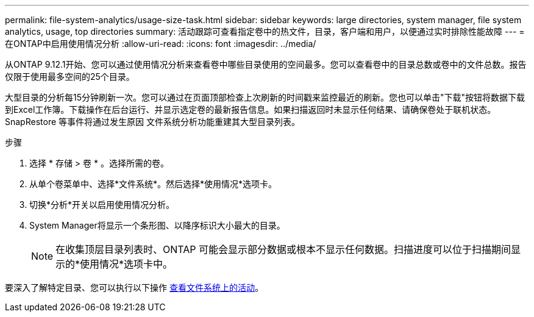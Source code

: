 ---
permalink: file-system-analytics/usage-size-task.html 
sidebar: sidebar 
keywords: large directories, system manager, file system analytics, usage, top directories 
summary: 活动跟踪可查看指定卷中的热文件，目录，客户端和用户，以便通过实时排除性能故障 
---
= 在ONTAP中启用使用情况分析
:allow-uri-read: 
:icons: font
:imagesdir: ../media/


[role="lead"]
从ONTAP 9.12.1开始、您可以通过使用情况分析来查看卷中哪些目录使用的空间最多。您可以查看卷中的目录总数或卷中的文件总数。报告仅限于使用最多空间的25个目录。

大型目录的分析每15分钟刷新一次。您可以通过在页面顶部检查上次刷新的时间戳来监控最近的刷新。您也可以单击"下载"按钮将数据下载到Excel工作簿。下载操作在后台运行、并显示选定卷的最新报告信息。如果扫描返回时未显示任何结果、请确保卷处于联机状态。SnapRestore 等事件将通过发生原因 文件系统分析功能重建其大型目录列表。

.步骤
. 选择 * 存储 > 卷 * 。选择所需的卷。
. 从单个卷菜单中、选择*文件系统*。然后选择*使用情况*选项卡。
. 切换*分析*开关以启用使用情况分析。
. System Manager将显示一个条形图、以降序标识大小最大的目录。
+

NOTE: 在收集顶层目录列表时、ONTAP 可能会显示部分数据或根本不显示任何数据。扫描进度可以位于扫描期间显示的*使用情况*选项卡中。



要深入了解特定目录、您可以执行以下操作 xref:../task_nas_file_system_analytics_view.html[查看文件系统上的活动]。
